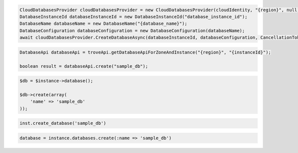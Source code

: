 .. code-block:: csharp
 
  CloudDatabasesProvider cloudDatabasesProvider = new CloudDatabasesProvider(cloudIdentity, "{region}", null);
  DatabaseInstanceId databaseInstanceId = new DatabaseInstanceId("database_instance_id");
  DatabaseName databaseName = new DatabaseName("{database_name}");
  DatabaseConfiguration databaseConfiguration = new DatabaseConfiguration(databaseName);
  await cloudDatabasesProvider.CreateDatabaseAsync(databaseInstanceId, databaseConfiguration, CancellationToken.None);

.. code-block:: java

  DatabaseApi databaseApi = troveApi.getDatabaseApiForZoneAndInstance("{region}", "{instanceId}");

  boolean result = databaseApi.create("sample_db");

.. code-block:: javascript


.. code-block:: php

  $db = $instance->database();

  $db->create(array(
      'name' => 'sample_db'
  ));

.. code-block:: python

  inst.create_database('sample_db')

.. code-block:: ruby

  database = instance.databases.create(:name => 'sample_db')

.. code-block:: sh
